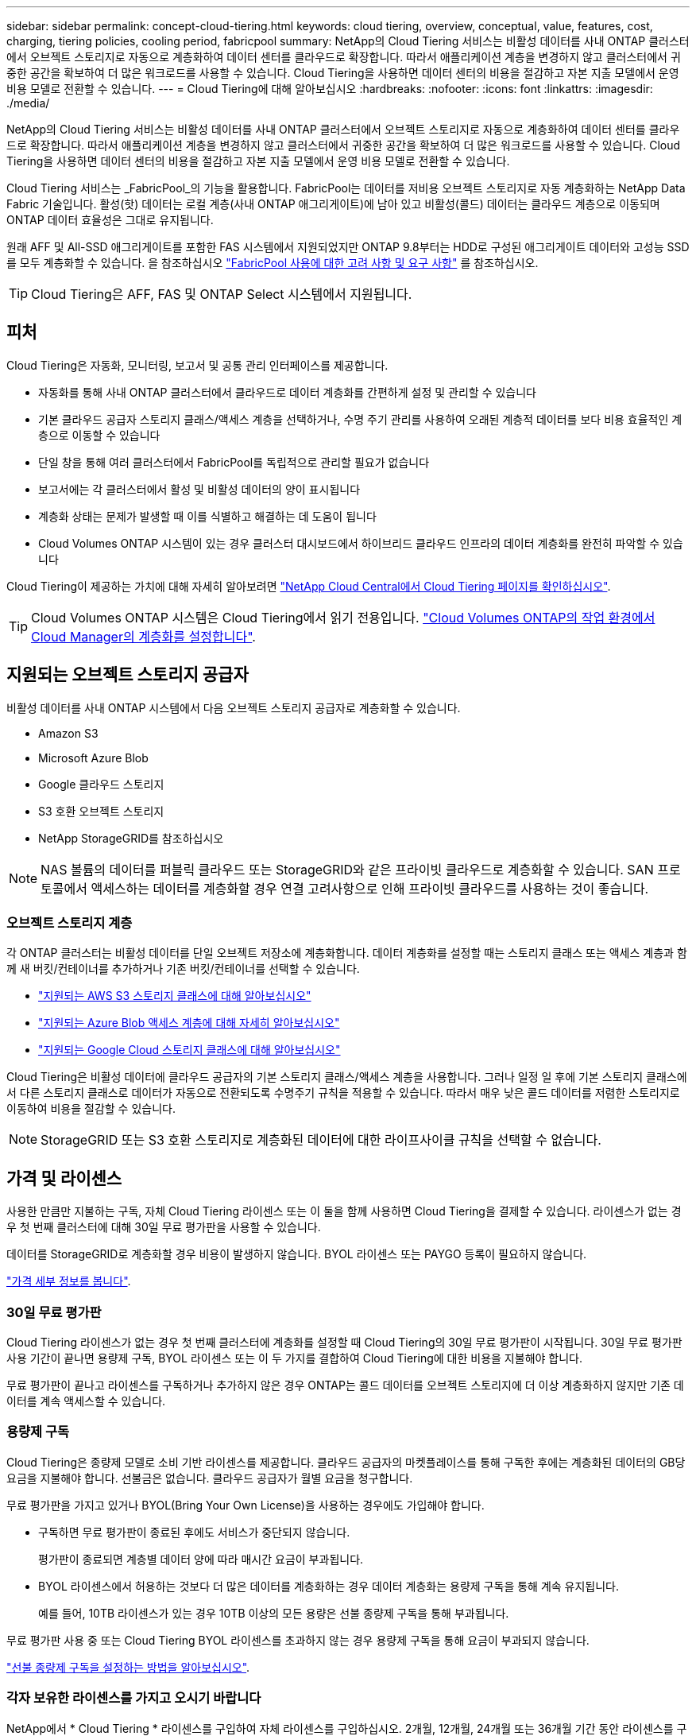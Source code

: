 ---
sidebar: sidebar 
permalink: concept-cloud-tiering.html 
keywords: cloud tiering, overview, conceptual, value, features, cost, charging, tiering policies, cooling period, fabricpool 
summary: NetApp의 Cloud Tiering 서비스는 비활성 데이터를 사내 ONTAP 클러스터에서 오브젝트 스토리지로 자동으로 계층화하여 데이터 센터를 클라우드로 확장합니다. 따라서 애플리케이션 계층을 변경하지 않고 클러스터에서 귀중한 공간을 확보하여 더 많은 워크로드를 사용할 수 있습니다. Cloud Tiering을 사용하면 데이터 센터의 비용을 절감하고 자본 지출 모델에서 운영 비용 모델로 전환할 수 있습니다. 
---
= Cloud Tiering에 대해 알아보십시오
:hardbreaks:
:nofooter: 
:icons: font
:linkattrs: 
:imagesdir: ./media/


[role="lead"]
NetApp의 Cloud Tiering 서비스는 비활성 데이터를 사내 ONTAP 클러스터에서 오브젝트 스토리지로 자동으로 계층화하여 데이터 센터를 클라우드로 확장합니다. 따라서 애플리케이션 계층을 변경하지 않고 클러스터에서 귀중한 공간을 확보하여 더 많은 워크로드를 사용할 수 있습니다. Cloud Tiering을 사용하면 데이터 센터의 비용을 절감하고 자본 지출 모델에서 운영 비용 모델로 전환할 수 있습니다.

Cloud Tiering 서비스는 _FabricPool_의 기능을 활용합니다. FabricPool는 데이터를 저비용 오브젝트 스토리지로 자동 계층화하는 NetApp Data Fabric 기술입니다. 활성(핫) 데이터는 로컬 계층(사내 ONTAP 애그리게이트)에 남아 있고 비활성(콜드) 데이터는 클라우드 계층으로 이동되며 ONTAP 데이터 효율성은 그대로 유지됩니다.

원래 AFF 및 All-SSD 애그리게이트를 포함한 FAS 시스템에서 지원되었지만 ONTAP 9.8부터는 HDD로 구성된 애그리게이트 데이터와 고성능 SSD를 모두 계층화할 수 있습니다. 을 참조하십시오 https://docs.netapp.com/us-en/ontap/fabricpool/requirements-concept.html["FabricPool 사용에 대한 고려 사항 및 요구 사항"^] 를 참조하십시오.


TIP: Cloud Tiering은 AFF, FAS 및 ONTAP Select 시스템에서 지원됩니다.



== 피처

Cloud Tiering은 자동화, 모니터링, 보고서 및 공통 관리 인터페이스를 제공합니다.

* 자동화를 통해 사내 ONTAP 클러스터에서 클라우드로 데이터 계층화를 간편하게 설정 및 관리할 수 있습니다
* 기본 클라우드 공급자 스토리지 클래스/액세스 계층을 선택하거나, 수명 주기 관리를 사용하여 오래된 계층적 데이터를 보다 비용 효율적인 계층으로 이동할 수 있습니다
* 단일 창을 통해 여러 클러스터에서 FabricPool를 독립적으로 관리할 필요가 없습니다
* 보고서에는 각 클러스터에서 활성 및 비활성 데이터의 양이 표시됩니다
* 계층화 상태는 문제가 발생할 때 이를 식별하고 해결하는 데 도움이 됩니다
* Cloud Volumes ONTAP 시스템이 있는 경우 클러스터 대시보드에서 하이브리드 클라우드 인프라의 데이터 계층화를 완전히 파악할 수 있습니다


Cloud Tiering이 제공하는 가치에 대해 자세히 알아보려면 https://cloud.netapp.com/cloud-tiering["NetApp Cloud Central에서 Cloud Tiering 페이지를 확인하십시오"^].


TIP: Cloud Volumes ONTAP 시스템은 Cloud Tiering에서 읽기 전용입니다. https://docs.netapp.com/us-en/cloud-manager-cloud-volumes-ontap/task-tiering.html["Cloud Volumes ONTAP의 작업 환경에서 Cloud Manager의 계층화를 설정합니다"^].



== 지원되는 오브젝트 스토리지 공급자

비활성 데이터를 사내 ONTAP 시스템에서 다음 오브젝트 스토리지 공급자로 계층화할 수 있습니다.

* Amazon S3
* Microsoft Azure Blob
* Google 클라우드 스토리지
* S3 호환 오브젝트 스토리지
* NetApp StorageGRID를 참조하십시오



NOTE: NAS 볼륨의 데이터를 퍼블릭 클라우드 또는 StorageGRID와 같은 프라이빗 클라우드로 계층화할 수 있습니다. SAN 프로토콜에서 액세스하는 데이터를 계층화할 경우 연결 고려사항으로 인해 프라이빗 클라우드를 사용하는 것이 좋습니다.



=== 오브젝트 스토리지 계층

각 ONTAP 클러스터는 비활성 데이터를 단일 오브젝트 저장소에 계층화합니다. 데이터 계층화를 설정할 때는 스토리지 클래스 또는 액세스 계층과 함께 새 버킷/컨테이너를 추가하거나 기존 버킷/컨테이너를 선택할 수 있습니다.

* link:reference-aws-support.html["지원되는 AWS S3 스토리지 클래스에 대해 알아보십시오"]
* link:reference-azure-support.html["지원되는 Azure Blob 액세스 계층에 대해 자세히 알아보십시오"]
* link:reference-google-support.html["지원되는 Google Cloud 스토리지 클래스에 대해 알아보십시오"]


Cloud Tiering은 비활성 데이터에 클라우드 공급자의 기본 스토리지 클래스/액세스 계층을 사용합니다. 그러나 일정 일 후에 기본 스토리지 클래스에서 다른 스토리지 클래스로 데이터가 자동으로 전환되도록 수명주기 규칙을 적용할 수 있습니다. 따라서 매우 낮은 콜드 데이터를 저렴한 스토리지로 이동하여 비용을 절감할 수 있습니다.


NOTE: StorageGRID 또는 S3 호환 스토리지로 계층화된 데이터에 대한 라이프사이클 규칙을 선택할 수 없습니다.



== 가격 및 라이센스

사용한 만큼만 지불하는 구독, 자체 Cloud Tiering 라이센스 또는 이 둘을 함께 사용하면 Cloud Tiering을 결제할 수 있습니다. 라이센스가 없는 경우 첫 번째 클러스터에 대해 30일 무료 평가판을 사용할 수 있습니다.

데이터를 StorageGRID로 계층화할 경우 비용이 발생하지 않습니다. BYOL 라이센스 또는 PAYGO 등록이 필요하지 않습니다.

https://cloud.netapp.com/cloud-tiering["가격 세부 정보를 봅니다"^].



=== 30일 무료 평가판

Cloud Tiering 라이센스가 없는 경우 첫 번째 클러스터에 계층화를 설정할 때 Cloud Tiering의 30일 무료 평가판이 시작됩니다. 30일 무료 평가판 사용 기간이 끝나면 용량제 구독, BYOL 라이센스 또는 이 두 가지를 결합하여 Cloud Tiering에 대한 비용을 지불해야 합니다.

무료 평가판이 끝나고 라이센스를 구독하거나 추가하지 않은 경우 ONTAP는 콜드 데이터를 오브젝트 스토리지에 더 이상 계층화하지 않지만 기존 데이터를 계속 액세스할 수 있습니다.



=== 용량제 구독

Cloud Tiering은 종량제 모델로 소비 기반 라이센스를 제공합니다. 클라우드 공급자의 마켓플레이스를 통해 구독한 후에는 계층화된 데이터의 GB당 요금을 지불해야 합니다. 선불금은 없습니다. 클라우드 공급자가 월별 요금을 청구합니다.

무료 평가판을 가지고 있거나 BYOL(Bring Your Own License)을 사용하는 경우에도 가입해야 합니다.

* 구독하면 무료 평가판이 종료된 후에도 서비스가 중단되지 않습니다.
+
평가판이 종료되면 계층별 데이터 양에 따라 매시간 요금이 부과됩니다.

* BYOL 라이센스에서 허용하는 것보다 더 많은 데이터를 계층화하는 경우 데이터 계층화는 용량제 구독을 통해 계속 유지됩니다.
+
예를 들어, 10TB 라이센스가 있는 경우 10TB 이상의 모든 용량은 선불 종량제 구독을 통해 부과됩니다.



무료 평가판 사용 중 또는 Cloud Tiering BYOL 라이센스를 초과하지 않는 경우 용량제 구독을 통해 요금이 부과되지 않습니다.

link:task-licensing-cloud-tiering.html#use-a-cloud-tiering-paygo-subscription["선불 종량제 구독을 설정하는 방법을 알아보십시오"].



=== 각자 보유한 라이센스를 가지고 오시기 바랍니다

NetApp에서 * Cloud Tiering * 라이센스를 구입하여 자체 라이센스를 구입하십시오. 2개월, 12개월, 24개월 또는 36개월 기간 동안 라이센스를 구입하고 계층화 용량을 지정할 수 있습니다. BYOL Cloud Tiering 라이센스는 여러 사내 ONTAP 클러스터에서 사용할 수 있는 _floating_license입니다. Cloud Tiering 라이센스에 정의한 전체 계층화 용량을 모든 사내 클러스터에서 사용할 수 있습니다.

Cloud Tiering 라이센스를 구입한 후에는 Cloud Manager의 Digital Wallet 페이지를 사용하여 라이센스를 추가해야 합니다. link:task-licensing-cloud-tiering.html#use-a-cloud-tiering-byol-license["Cloud Tiering BYOL 라이센스 사용 방법에 대해 알아보십시오"].

앞서 설명한 것처럼 BYOL 라이센스를 구입한 경우에도 사용한 만큼만 지불하는 구독을 설정하는 것이 좋습니다.


NOTE: 2021년 8월부터 기존 * FabricPool * 라이센스가 * Cloud Tiering * 라이센스로 대체되었습니다. link:task-licensing-cloud-tiering.html#new-cloud-tiering-byol-licensing-starting-august-21-2021["Cloud Tiering 라이센스가 FabricPool 라이센스와 어떻게 다른지 자세히 알아보십시오"].



== Cloud Tiering의 작동 방식

Cloud Tiering은 FabricPool 기술을 사용하여 사내 ONTAP 클러스터에서 비활성(콜드) 데이터를 퍼블릭 클라우드 또는 프라이빗 클라우드의 오브젝트 스토리지로 자동으로 계층화해주는 NetApp 관리 서비스입니다. ONTAP에 대한 연결은 커넥터로부터 연결됩니다.

다음 이미지는 각 구성 요소 간의 관계를 보여줍니다.

image:diagram_cloud_tiering.png["클라우드 공급자의 커넥터에 연결되는 Cloud Tiering 서비스, ONTAP 클러스터에 대한 연결을 지원하는 커넥터, 클라우드 공급자의 ONTAP 클러스터와 오브젝트 스토리지 간 연결을 보여 주는 아키텍처 이미지입니다. 활성 데이터는 ONTAP 클러스터에 있고 비활성 데이터는 오브젝트 스토리지에 상주합니다."]

상위 레벨에서 Cloud Tiering은 다음과 같이 작동합니다.

. Cloud Manager에서 온프레미스 클러스터를 검색할 수 있습니다.
. 버킷/컨테이너, 스토리지 클래스 또는 액세스 계층, 계층형 데이터에 대한 라이프사이클 규칙 등 오브젝트 스토리지에 대한 세부 정보를 제공하여 계층화를 설정합니다.
. Cloud Manager는 오브젝트 스토리지 공급자를 사용하도록 ONTAP을 구성하고 클러스터에서 활성 데이터와 비활성 데이터의 양을 검색합니다.
. 계층화할 볼륨과 해당 볼륨에 적용할 계층화 정책을 선택합니다.
. ONTAP는 비활성 데이터가 비활성 상태로 간주되기 위한 임계값에 도달하는 즉시 비활성 데이터를 오브젝트 저장소로 계층화하기 시작합니다( 참조) <<Volume tiering policies>>)를 클릭합니다.
. 계층 데이터에 수명 주기 규칙을 적용한 경우(일부 공급자에서만 사용 가능), 특정 기간 동안 오래된 계층화된 데이터는 보다 비용 효율적인 계층으로 이동됩니다.




=== 볼륨 계층화 정책

계층화할 볼륨을 선택할 때 각 볼륨에 적용할 _ 볼륨 계층화 정책 _ 을(를) 선택합니다. 계층화 정책은 볼륨의 사용자 데이터 블록을 클라우드로 이동할 시기 또는 시기를 결정합니다.

또한 * 냉각 기간 * 을 조정할 수 있습니다. 볼륨의 사용자 데이터가 "콜드" 상태로 간주되어 오브젝트 스토리지로 이동되기 전에 비활성 상태로 유지해야 하는 일 수입니다. 냉각 기간을 조정할 수 있는 계층화 정책의 경우 ONTAP 9.8 이상을 사용할 경우 2 ~ 183일, 이전 ONTAP 버전의 경우 2 ~ 63일, 권장 모범 사례는 2 ~ 63일입니다.

정책 없음(없음):: 성능 계층의 볼륨에 데이터를 유지하여 클라우드 계층으로 이동하는 것을 방지합니다.
콜드 스냅샷(스냅샷만):: ONTAP는 활성 파일 시스템과 공유되지 않는 볼륨의 콜드 스냅샷 블록을 오브젝트 스토리지로 계층화합니다. 읽으면 클라우드 계층의 콜드 데이터 블록이 핫 상태가 되고 성능 계층으로 이동합니다.
+
--
데이터는 Aggregate가 50% 용량에 도달하고 데이터가 냉각 기간에 도달한 후에만 계층화되어 있습니다. 기본 냉각 일 수는 2이지만 이 수를 조정할 수 있습니다.


NOTE: 다시 가열된 데이터는 공간이 있는 경우에만 성능 계층에 다시 기록됩니다. 성능 계층 용량이 70% 이상 차면 클라우드 계층에서 블록이 계속 액세스됩니다.

--
콜드 사용자 데이터 및 스냅샷(자동):: ONTAP는 메타데이터를 제외한 볼륨의 모든 콜드 블록을 오브젝트 스토리지에 계층화합니다. 콜드 데이터에는 스냅샷 복사본뿐만 아니라 액티브 파일 시스템의 콜드 사용자 데이터도 포함됩니다.
+
--
랜덤 읽기로 읽는 경우 클라우드 계층의 콜드 데이터 블록이 핫 상태가 되고 성능 계층으로 이동합니다. 인덱스 및 바이러스 백신 검사와 관련된 읽기 작업을 순차적으로 수행하면 클라우드 계층의 콜드 데이터 블록이 성능 계층에 기록되지 않고 차가운 상태를 유지합니다. 이 정책은 ONTAP 9.4부터 사용할 수 있습니다.

데이터는 Aggregate가 50% 용량에 도달하고 데이터가 냉각 기간에 도달한 후에만 계층화되어 있습니다. 기본 냉각 일 수는 31이지만 이 수를 조정할 수 있습니다.


NOTE: 다시 가열된 데이터는 공간이 있는 경우에만 성능 계층에 다시 기록됩니다. 성능 계층 용량이 70% 이상 차면 클라우드 계층에서 블록이 계속 액세스됩니다.

--
모든 사용자 데이터(모두):: 모든 데이터(메타데이터 제외)는 즉시 오브젝트 스토리지에 대해 콜드 및 계층화되도록 빨리 표시됩니다. 볼륨의 새 블록이 냉각될 때까지 48시간 동안 기다릴 필요가 없습니다. 모든 정책을 설정하기 전에 볼륨에 있는 블록이 콜드 상태가 되려면 48시간이 걸립니다.
+
--
읽으면 클라우드 계층의 콜드 데이터 블록이 콜드 상태를 유지하고 성능 계층에 다시 기록되지 않습니다. 이 정책은 ONTAP 9.6부터 사용할 수 있습니다.

이 계층화 정책을 선택하기 전에 다음 사항을 고려하십시오.

* 데이터를 계층화하면 스토리지 효율성이 즉시 낮아집니다(인라인만 해당).
* 볼륨의 콜드 데이터가 변경되지 않을 것으로 확신하는 경우에만 이 정책을 사용해야 합니다.
* 오브젝트 스토리지는 트랜잭션이 아니므로 변경이 발생할 경우 상당한 조각화가 발생합니다.
* 데이터 보호 관계의 소스 볼륨에 모든 계층화 정책을 할당하기 전에 SnapMirror 전송이 미치는 영향을 고려하십시오.
+
데이터는 즉시 계층화되므로 SnapMirror는 성능 계층이 아닌 클라우드 계층에서 데이터를 읽습니다. 이로 인해 SnapMirror 작업 속도가 느려지며, 다른 계층화 정책을 사용하는 경우에도 나중에 다른 SnapMirror 작업이 느려집니다.

* 마찬가지로, Cloud Backup은 계층화 정책을 통해 설정된 볼륨의 영향을 받습니다. https://docs.netapp.com/us-en/cloud-manager-backup-restore/concept-ontap-backup-to-cloud.html#fabricpool-tiering-policy-considerations["Cloud Backup을 사용한 계층화 정책 고려 사항 을 참조하십시오"^].


--
모든 DP 사용자 데이터(백업):: 데이터 보호 볼륨의 모든 데이터(메타데이터 제외)가 즉시 클라우드 계층으로 이동됩니다. 읽는 경우 클라우드 계층의 콜드 데이터 블록이 콜드 상태를 유지하고 성능 계층에 다시 기록되지 않습니다(ONTAP 9.4부터 시작).
+
--

NOTE: 이 정책은 ONTAP 9.5 이전 버전에 사용할 수 있습니다. ONTAP 9.6부터 * All * 계층화 정책으로 대체되었습니다.

--

